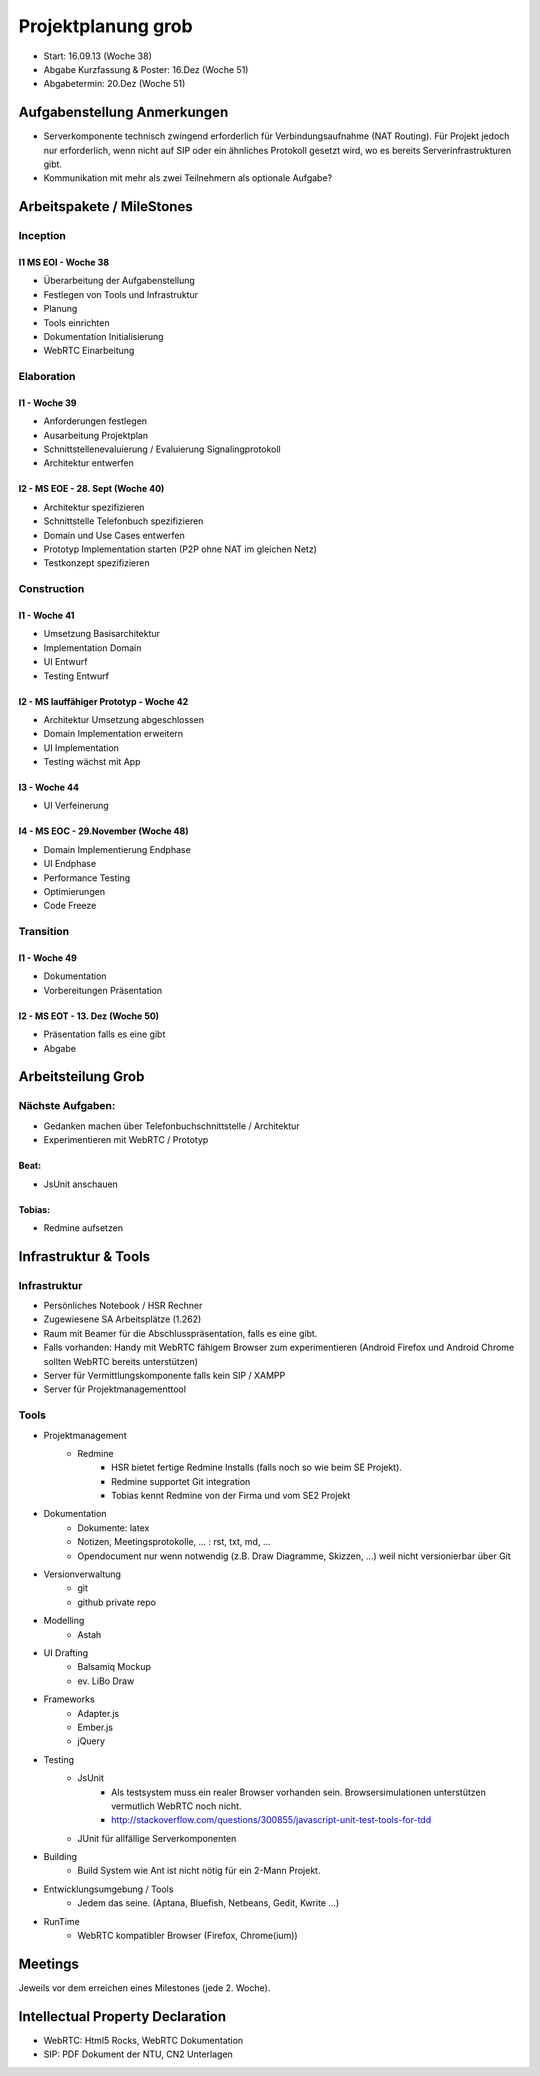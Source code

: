 ===================
Projektplanung grob
===================

- Start: 16.09.13 (Woche 38)
- Abgabe Kurzfassung & Poster: 16.Dez (Woche 51)
- Abgabetermin: 20.Dez (Woche 51)


Aufgabenstellung Anmerkungen
============================
- Serverkomponente technisch zwingend erforderlich für Verbindungsaufnahme (NAT Routing). Für Projekt jedoch nur erforderlich, wenn nicht auf SIP oder ein ähnliches Protokoll gesetzt wird, wo es bereits Serverinfrastrukturen gibt.
- Kommunikation mit mehr als zwei Teilnehmern als optionale Aufgabe?


Arbeitspakete / MileStones
==========================


Inception
-----------

I1 MS EOI - Woche 38
....................
- Überarbeitung der Aufgabenstellung
- Festlegen von Tools und Infrastruktur
- Planung
- Tools einrichten
- Dokumentation Initialisierung
- WebRTC Einarbeitung


Elaboration
-----------

I1 - Woche 39
.............
- Anforderungen festlegen
- Ausarbeitung Projektplan
- Schnittstellenevaluierung / Evaluierung Signalingprotokoll
- Architektur entwerfen

I2 - MS EOE - 28. Sept (Woche 40)
.................................
- Architektur spezifizieren
- Schnittstelle Telefonbuch spezifizieren
- Domain und Use Cases entwerfen
- Prototyp Implementation starten (P2P ohne NAT im gleichen Netz)
- Testkonzept spezifizieren


Construction
------------

I1 - Woche 41
.............
- Umsetzung Basisarchitektur
- Implementation Domain
- UI Entwurf
- Testing Entwurf

I2 - MS lauffähiger Prototyp - Woche 42
.......................................
- Architektur Umsetzung abgeschlossen
- Domain Implementation erweitern
- UI Implementation
- Testing wächst mit App

I3 - Woche 44
.............
- UI Verfeinerung

I4 - MS EOC - 29.November (Woche 48)
....................................
- Domain Implementierung Endphase
- UI Endphase
- Performance Testing
- Optimierungen
- Code Freeze


Transition
----------

I1 - Woche 49
.............
- Dokumentation
- Vorbereitungen Präsentation


I2 - MS EOT - 13. Dez (Woche 50)
................................
- Präsentation falls es eine gibt
- Abgabe



Arbeitsteilung Grob
===================

Nächste Aufgaben:
-----------------
- Gedanken machen über Telefonbuchschnittstelle / Architektur
- Experimentieren mit WebRTC / Prototyp

Beat:
.....
- JsUnit anschauen

Tobias:
.......
- Redmine aufsetzen



Infrastruktur & Tools
=====================

Infrastruktur
-------------
- Persönliches Notebook / HSR Rechner
- Zugewiesene SA Arbeitsplätze (1.262)
- Raum mit Beamer für die Abschlusspräsentation, falls es eine gibt.
- Falls vorhanden: Handy mit WebRTC fähigem Browser zum experimentieren (Android Firefox und Android Chrome sollten WebRTC bereits unterstützen)
- Server für Vermittlungskomponente falls kein SIP / XAMPP
- Server für Projektmanagementtool

Tools
-----
- Projektmanagement
	- Redmine
		- HSR bietet fertige Redmine Installs (falls noch so wie beim SE Projekt).
		- Redmine supportet Git integration
		- Tobias kennt Redmine von der Firma und vom SE2 Projekt
- Dokumentation
	- Dokumente: latex
	- Notizen, Meetingsprotokolle, ... : rst, txt, md, ...
	- Opendocument nur wenn notwendig (z.B. Draw Diagramme, Skizzen, ...) weil nicht versionierbar über Git
- Versionverwaltung
	- git
	- github private repo
- Modelling
	- Astah
- UI Drafting
	- Balsamiq Mockup
	- ev. LiBo Draw
- Frameworks
	- Adapter.js
	- Ember.js
	- jQuery
- Testing
	- JsUnit
		- Als testsystem muss ein realer Browser vorhanden sein. Browsersimulationen unterstützen vermutlich WebRTC noch nicht.
		- http://stackoverflow.com/questions/300855/javascript-unit-test-tools-for-tdd
	- JUnit für allfällige Serverkomponenten
- Building
	- Build System wie Ant ist nicht nötig für ein 2-Mann Projekt.
- Entwicklungsumgebung / Tools
	- Jedem das seine. (Aptana, Bluefish, Netbeans, Gedit, Kwrite ...)
- RunTime
	- WebRTC kompatibler Browser (Firefox, Chrome(ium))


Meetings
========
Jeweils vor dem erreichen eines Milestones (jede 2. Woche).


Intellectual Property Declaration
=================================
- WebRTC: Html5 Rocks, WebRTC Dokumentation
- SIP: PDF Dokument der NTU, CN2 Unterlagen
